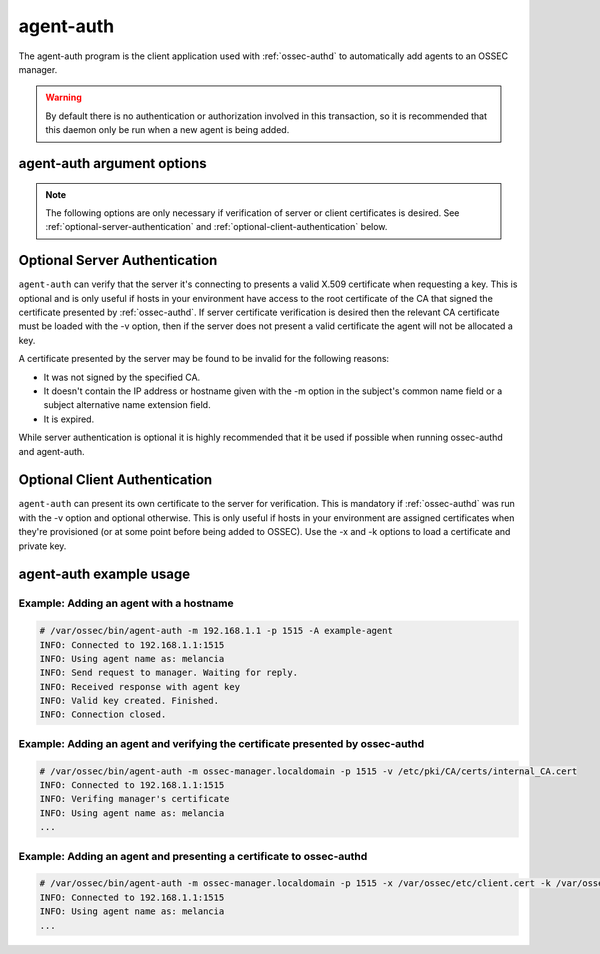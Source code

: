 
.. _agent-auth:

agent-auth
=============

The agent-auth program is the client application used with :ref:`ossec-authd` to automatically add agents to an OSSEC manager.

.. warning::

    By default there is no authentication or authorization involved in this transaction, so it is recommended that 
    this daemon only be run when a new agent is being added.

agent-auth argument options
~~~~~~~~~~~~~~~~~~~~~~~~~~~~~~

.. program:: agent-auth

.. option:: -A <agent_name>

    Agent name to be used.
    **Default** hostname

.. option:: -D

    Directory where OSSEC is installed.
    **Default** /var/ossec

.. option:: -d
      
    Execute agent-auth in debug mode. This option can be used multiple times to increase the verbosity of the debug messages.

.. option:: -g <group>

    Run as ``group``.

.. option:: -h

    Display the help message 

.. option:: -k <path>

    Full path to the agent key.

.. option:: -m <manager_ip>

    IP address of the manager.

.. option:: -p <port>

    Port ossec-authd is running on.

    **Default** 1515

.. option:: -V 

    Display OSSEC Version and license information.

.. option:: -v <path>

    Full path to the CA certificate used to verify the server.

.. option:: -x <path>

    Full path to the agent certificate.

.. note::

   The following options are only necessary if verification of server or client certificates is desired. See :ref:`optional-server-authentication` and
   :ref:`optional-client-authentication` below.

.. option:: -x </path/to/certificate>

   Load the PEM encoded certificate that will be presented to :ref:`ossec-authd` during establishment of the SSL connection.

.. option:: -k </path/to/private_key>

   Load the certificate's corresponding PEM encoded private key.

.. option:: -v </path/to/CA_certificate>

   Load the PEM encoded CA Certificate that will be used to verify :ref:`ossec-authd` if desired. If this option is used then
   :ref:`ossec-authd` must present a valid certificate signed by this CA.


.. _optional-server-authentication:

Optional Server Authentication
~~~~~~~~~~~~~~~~~

``agent-auth`` can verify that the server it's connecting to presents a valid X.509 certificate when requesting
a key. This is optional and is only useful if hosts in your environment have access to the root certificate of
the CA that signed the certificate presented by :ref:`ossec-authd`. If server certificate verification is desired
then the relevant CA certificate must be loaded with the -v option, then if the server does not present a valid
certificate the agent will not be allocated a key.

A certificate presented by the server may be found to be invalid for the following reasons:

- It was not signed by the specified CA.
- It doesn't contain the IP address or hostname given with the -m option in the subject's common name field or a
  subject alternative name extension field.
- It is expired.

While server authentication is optional it is highly recommended that it be used if possible when running ossec-authd
and agent-auth.

.. _optional-client-authentication:

Optional Client Authentication
~~~~~~~~~~~~~~~~~

``agent-auth`` can present its own certificate to the server for verification. This is mandatory if :ref:`ossec-authd` 
was run with the -v option and optional otherwise. This is only useful if hosts in your environment are assigned
certificates when they're provisioned (or at some point before being added to OSSEC). Use the -x and -k options
to load a certificate and private key.


agent-auth example usage
~~~~~~~~~~~~~~~~~~~~~~~~~~~

Example: Adding an agent with a hostname
^^^^^^^^^^^^^^^^^^^^^^^^^^^^^^^^^^^^^^^^

.. code-block:: console

    # /var/ossec/bin/agent-auth -m 192.168.1.1 -p 1515 -A example-agent
    INFO: Connected to 192.168.1.1:1515
    INFO: Using agent name as: melancia
    INFO: Send request to manager. Waiting for reply.
    INFO: Received response with agent key
    INFO: Valid key created. Finished.
    INFO: Connection closed. 

Example: Adding an agent and verifying the certificate presented by ossec-authd
^^^^^^^^^^^^^^^^^^^^^^^^^^^^^^^^^^^^^^^^

.. code-block:: console

    # /var/ossec/bin/agent-auth -m ossec-manager.localdomain -p 1515 -v /etc/pki/CA/certs/internal_CA.cert
    INFO: Connected to 192.168.1.1:1515
    INFO: Verifing manager's certificate
    INFO: Using agent name as: melancia
    ...

Example: Adding an agent and presenting a certificate to ossec-authd
^^^^^^^^^^^^^^^^^^^^^^^^^^^^^^^^^^^^^^^^

.. code-block:: console

    # /var/ossec/bin/agent-auth -m ossec-manager.localdomain -p 1515 -x /var/ossec/etc/client.cert -k /var/ossec/etc/client.key
    INFO: Connected to 192.168.1.1:1515
    INFO: Using agent name as: melancia
    ...

